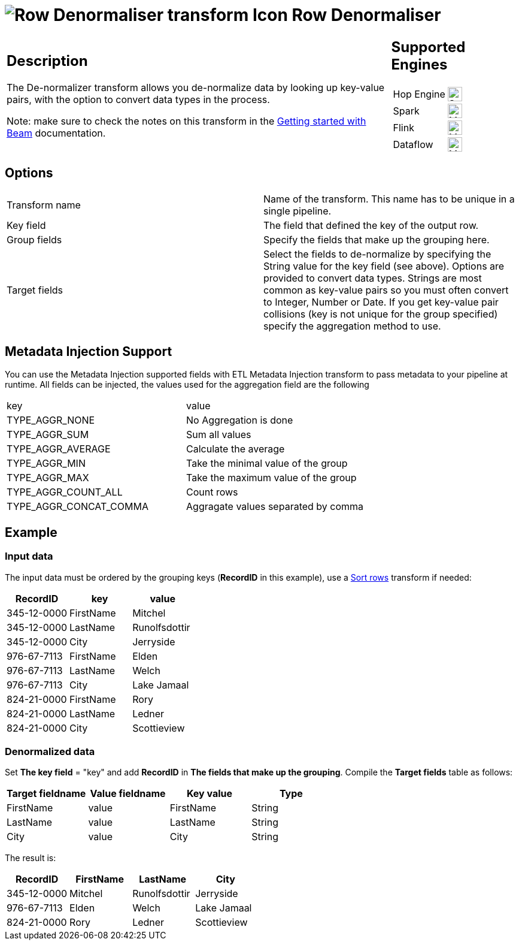 ////
Licensed to the Apache Software Foundation (ASF) under one
or more contributor license agreements.  See the NOTICE file
distributed with this work for additional information
regarding copyright ownership.  The ASF licenses this file
to you under the Apache License, Version 2.0 (the
"License"); you may not use this file except in compliance
with the License.  You may obtain a copy of the License at
  http://www.apache.org/licenses/LICENSE-2.0
Unless required by applicable law or agreed to in writing,
software distributed under the License is distributed on an
"AS IS" BASIS, WITHOUT WARRANTIES OR CONDITIONS OF ANY
KIND, either express or implied.  See the License for the
specific language governing permissions and limitations
under the License.
////
:documentationPath: /pipeline/transforms/
:language: en_US
:description: The De-normalizer transform allows you de-normalize data by looking up key-value pairs, with the option to convert data types in the process.

= image:transforms/icons/denormaliser.svg[Row Denormaliser transform Icon, role="image-doc-icon"] Row Denormaliser

[%noheader,cols="3a,1a", role="table-no-borders" ]
|===
|
== Description

The De-normalizer transform allows you de-normalize data by looking up key-value pairs, with the option to convert data types in the process.

Note: make sure to check the notes on this transform in the xref:pipeline/beam/getting-started-with-beam.adoc#_unsupported_transforms[Getting started with Beam] documentation.

|
== Supported Engines
[%noheader,cols="2,1a",frame=none, role="table-supported-engines"]
!===
!Hop Engine! image:check_mark.svg[Supported, 24]
!Spark! image:question_mark.svg[Maybe Supported, 24]
!Flink! image:question_mark.svg[Maybe Supported, 24]
!Dataflow! image:question_mark.svg[Maybe Supported, 24]
!===
|===

== Options

|===
|Transform name|Name of the transform.
This name has to be unique in a single pipeline.
|Key field|The field that defined the key of the output row.
|Group fields|Specify the fields that make up the grouping here.
|Target fields|Select the fields to de-normalize by specifying the String value for the key field (see above).
Options are provided to convert data types.
Strings are most common as key-value pairs so you must often convert to Integer, Number or Date.
If you get key-value pair collisions (key is not unique for the group specified) specify the aggregation method to use.
|===

== Metadata Injection Support

You can use the Metadata Injection supported fields with ETL Metadata Injection transform to pass metadata to your pipeline at runtime.
All fields can be injected, the values used for the aggregation field are the following

|===
|key|value
|TYPE_AGGR_NONE| No Aggregation is done
|TYPE_AGGR_SUM| Sum all values
|TYPE_AGGR_AVERAGE| Calculate the average
|TYPE_AGGR_MIN| Take the minimal value of the group
|TYPE_AGGR_MAX| Take the maximum value of the group
|TYPE_AGGR_COUNT_ALL| Count rows
|TYPE_AGGR_CONCAT_COMMA| Aggragate values separated by comma
|===

== Example

=== Input data
The input data must be ordered by the grouping keys (**RecordID** in this example), use a xref:pipeline/transforms/sort.adoc[Sort rows] transform if needed:
[options="header"]
|===
|RecordID|key|value
|345-12-0000|FirstName|Mitchel
|345-12-0000|LastName|Runolfsdottir
|345-12-0000|City|Jerryside
|976-67-7113|FirstName|Elden
|976-67-7113|LastName|Welch
|976-67-7113|City|Lake Jamaal
|824-21-0000|FirstName|Rory
|824-21-0000|LastName|Ledner
|824-21-0000|City|Scottieview
|===

=== Denormalized data
Set **The key field** = "key" and add **RecordID** in **The fields that make up the grouping**.
Compile the **Target fields** table as follows:
[options="header"]
|===
|Target fieldname|Value fieldname|Key value|Type
|FirstName|value|FirstName|String
|LastName|value|LastName|String
|City|value|City|String
|===
The result is:
[options="header"]
|===
|RecordID|FirstName|LastName|City
|345-12-0000|Mitchel|Runolfsdottir|Jerryside
|976-67-7113|Elden|Welch|Lake Jamaal
|824-21-0000|Rory|Ledner|Scottieview
|===

